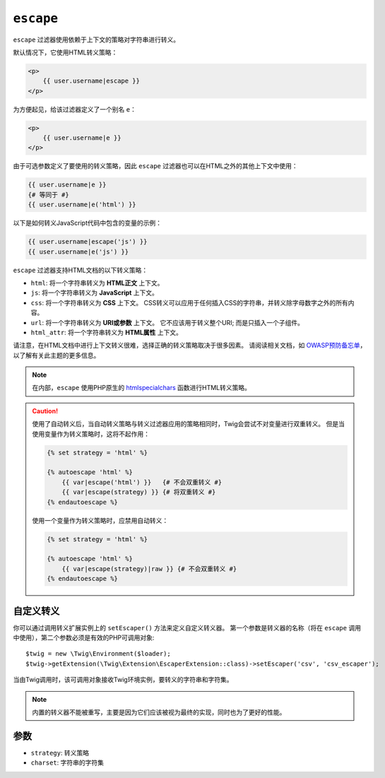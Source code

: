 ``escape``
==========

``escape`` 过滤器使用依赖于上下文的策略对字符串进行转义。

默认情况下，它使用HTML转义策略：

.. code-block:: html+twig

    <p>
        {{ user.username|escape }}
    </p>

为方便起见，给该过滤器定义了一个别名 ``e``：

.. code-block:: html+twig

    <p>
        {{ user.username|e }}
    </p>

由于可选参数定义了要使用的转义策略，因此 ``escape`` 过滤器也可以在HTML之外的其他上下文中使用：

.. code-block:: twig

    {{ user.username|e }}
    {# 等同于 #}
    {{ user.username|e('html') }}

以下是如何转义JavaScript代码中包含的变量的示例：

.. code-block:: twig

    {{ user.username|escape('js') }}
    {{ user.username|e('js') }}

``escape`` 过滤器支持HTML文档的以下转义策略：

* ``html``: 将一个字符串转义为 **HTML正文** 上下文。

* ``js``: 将一个字符串转义为 **JavaScript** 上下文。

* ``css``: 将一个字符串转义为 **CSS** 上下文。
  CSS转义可以应用于任何插入CSS的字符串，并转义除字母数字之外的所有内容。

* ``url``: 将一个字符串转义为 **URI或参数** 上下文。
  它不应该用于转义整个URI; 而是只插入一个子组件。

* ``html_attr``: 将一个字符串转义为 **HTML属性** 上下文。

请注意，在HTML文档中进行上下文转义很难，选择正确的转义策略取决于很多因素。
请阅读相关文档，如 `OWASP预防备忘单
<https://github.com/OWASP/CheatSheetSeries/blob/master/cheatsheets/Cross_Site_Scripting_Prevention_Cheat_Sheet.md>`_，以了解有关此主题的更多信息。

.. note::

    在内部，``escape`` 使用PHP原生的 `htmlspecialchars`_ 函数进行HTML转义策略。

.. caution::

    使用了自动转义后，当自动转义策略与转义过滤器应用的策略相同时，Twig会尝试不对变量进行双重转义。
    但是当使用变量作为转义策略时，这将不起作用：

    .. code-block:: twig

        {% set strategy = 'html' %}

        {% autoescape 'html' %}
            {{ var|escape('html') }}   {# 不会双重转义 #}
            {{ var|escape(strategy) }} {# 将双重转义 #}
        {% endautoescape %}

    使用一个变量作为转义策略时，应禁用自动转义：

    .. code-block:: twig

        {% set strategy = 'html' %}

        {% autoescape 'html' %}
            {{ var|escape(strategy)|raw }} {# 不会双重转义 #}
        {% endautoescape %}

自定义转义
---------------

你可以通过调用转义扩展实例上的 ``setEscaper()`` 方法来定义自定义转义器。
第一个参数是转义器的名称（将在 ``escape`` 调用中使用），第二个参数必须是有效的PHP可调用对象::

    $twig = new \Twig\Environment($loader);
    $twig->getExtension(\Twig\Extension\EscaperExtension::class)->setEscaper('csv', 'csv_escaper');

当由Twig调用时，该可调用对象接收Twig环境实例，要转义的字符串和字符集。

.. note::

    内置的转义器不能被重写，主要是因为它们应该被视为最终的实现，同时也为了更好的性能。

参数
---------

* ``strategy``: 转义策略
* ``charset``:  字符串的字符集

.. _`htmlspecialchars`: https://www.php.net/htmlspecialchars
